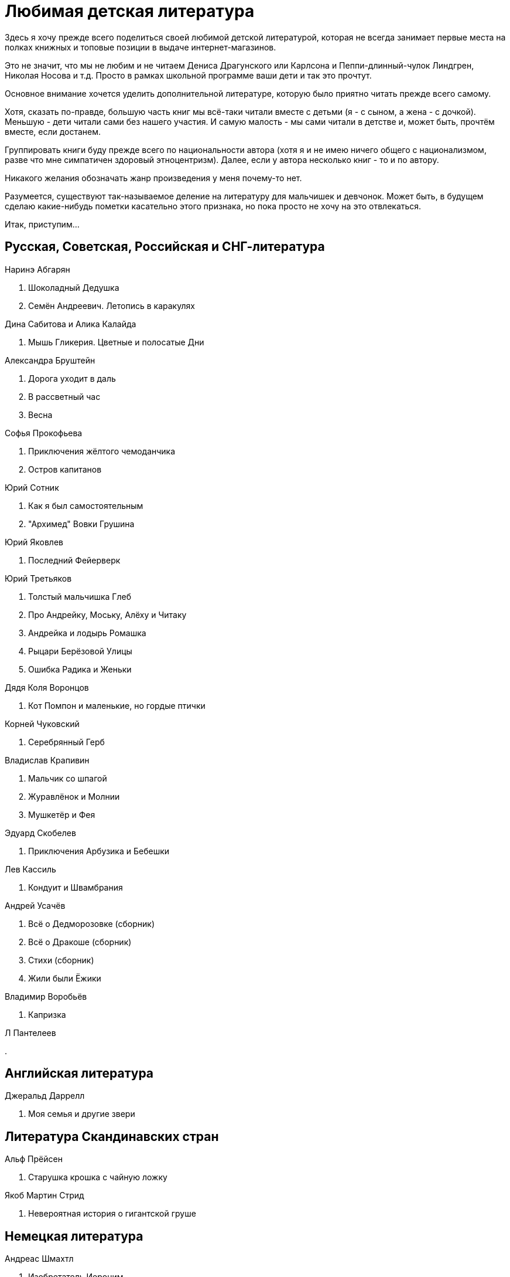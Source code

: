 = Любимая детская литература 

Здесь я хочу прежде всего поделиться своей любимой детской литературой, которая не всегда занимает первые места на полках книжных и топовые позиции в выдаче интернет-магазинов.

Это не значит, что мы не любим и не читаем Дениса Драгунского или Карлсона и Пеппи-длинный-чулок Линдгрен, Николая Носова и т.д.
Просто в рамках школьной программе ваши дети и так это прочтут.

Основное внимание хочется уделить дополнительной литературе, которую было приятно читать прежде всего самому.

Хотя, сказать по-правде, большую часть книг мы всё-таки читали вместе с детьми (я - с сыном, а жена - с дочкой).
Меньшую - дети читали сами без нашего участия.
И самую малость - мы сами читали в детстве и, может быть, прочтём вместе, если достанем.

Группировать книги буду прежде всего по национальности автора (хотя я и не имею ничего общего с национализмом, разве что мне симпатичен здоровый этноцентризм). Далее, если у автора несколько книг - то и по автору.

Никакого желания обозначать жанр произведения у меня почему-то нет.

Разумеется, существуют так-называемое деление на литературу для мальчишек и девчонок. Может быть, в будущем сделаю какие-нибудь пометки касательно этого признака, но пока просто не хочу на это отвлекаться.

Итак, приступим...

== Русская, Советская, Российская и СНГ-литература

.Наринэ Абгарян
. Шоколадный Дедушка
. Семён Андреевич. Летопись в каракулях

.Дина Сабитова и Алика Калайда
. Мышь Гликерия. Цветные и полосатые Дни

.Александра Бруштейн
. Дорога уходит в даль
. В рассветный час
. Весна

.Софья Прокофьева
. Приключения жёлтого чемоданчика
. Остров капитанов

.Юрий Сотник
. Как я был самостоятельным
. "Архимед" Вовки Грушина

.Юрий Яковлев
. Последний Фейерверк

.Юрий Третьяков
. Толстый мальчишка Глеб
. Про Андрейку, Моську, Алёху и Читаку
. Андрейка и лодырь Ромашка
. Рыцари Берёзовой Улицы
. Ошибка Радика и Женьки

.Дядя Коля Воронцов
. Кот Помпон и маленькие, но гордые птички

.Корней Чуковский
. Серебрянный Герб

.Владислав Крапивин
. Мальчик со шпагой
. Журавлёнок и Молнии
. Мушкетёр и Фея

.Эдуард Скобелев
. Приключения Арбузика и Бебешки

.Лев Кассиль
. Кондуит и Швамбрания

.Андрей Усачёв
. Всё о Дедморозовке (сборник)
. Всё о Дракоше (сборник)
. Стихи (сборник)
. Жили были Ёжики

.Владимир Воробьёв
. Капризка

.Л Пантелеев
. 

== Английская литература

.Джеральд Даррелл
. Моя семья и другие звери

== Литература Скандинавских стран

.Альф Прёйсен
. Старушка крошка с чайную ложку

.Якоб Мартин Стрид
. Невероятная история о гигантской груше

== Немецкая литература

.Андреас Шмахтл
. Изобретатель Иероним

== Прочая литература

.Люси и Стивен Хоккинг
. Джордж и тайны вселенной
. Джордж и сокровища вселенной
. Джордж и большой взрыв
. Джордж и код, который не взломать

.Роальд Даль
. Чарли и шоколадная фабрика

